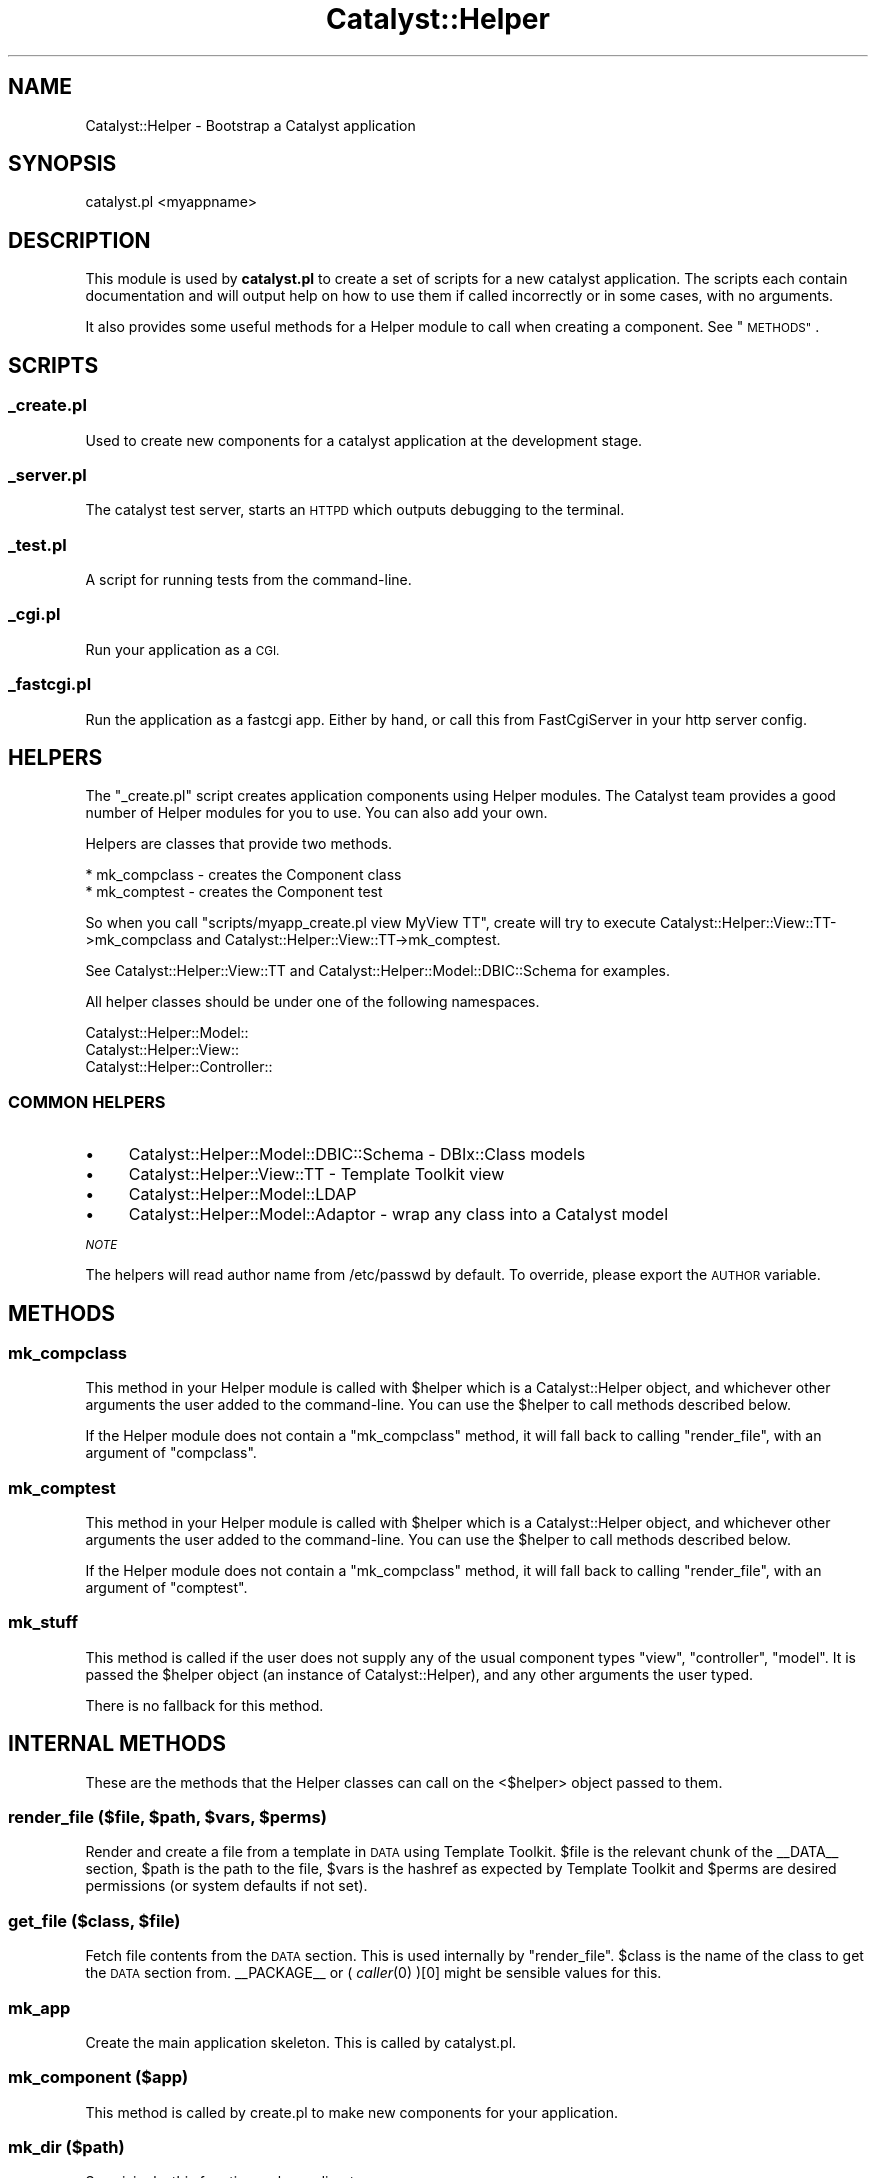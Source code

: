 .\" Automatically generated by Pod::Man 4.09 (Pod::Simple 3.35)
.\"
.\" Standard preamble:
.\" ========================================================================
.de Sp \" Vertical space (when we can't use .PP)
.if t .sp .5v
.if n .sp
..
.de Vb \" Begin verbatim text
.ft CW
.nf
.ne \\$1
..
.de Ve \" End verbatim text
.ft R
.fi
..
.\" Set up some character translations and predefined strings.  \*(-- will
.\" give an unbreakable dash, \*(PI will give pi, \*(L" will give a left
.\" double quote, and \*(R" will give a right double quote.  \*(C+ will
.\" give a nicer C++.  Capital omega is used to do unbreakable dashes and
.\" therefore won't be available.  \*(C` and \*(C' expand to `' in nroff,
.\" nothing in troff, for use with C<>.
.tr \(*W-
.ds C+ C\v'-.1v'\h'-1p'\s-2+\h'-1p'+\s0\v'.1v'\h'-1p'
.ie n \{\
.    ds -- \(*W-
.    ds PI pi
.    if (\n(.H=4u)&(1m=24u) .ds -- \(*W\h'-12u'\(*W\h'-12u'-\" diablo 10 pitch
.    if (\n(.H=4u)&(1m=20u) .ds -- \(*W\h'-12u'\(*W\h'-8u'-\"  diablo 12 pitch
.    ds L" ""
.    ds R" ""
.    ds C` ""
.    ds C' ""
'br\}
.el\{\
.    ds -- \|\(em\|
.    ds PI \(*p
.    ds L" ``
.    ds R" ''
.    ds C`
.    ds C'
'br\}
.\"
.\" Escape single quotes in literal strings from groff's Unicode transform.
.ie \n(.g .ds Aq \(aq
.el       .ds Aq '
.\"
.\" If the F register is >0, we'll generate index entries on stderr for
.\" titles (.TH), headers (.SH), subsections (.SS), items (.Ip), and index
.\" entries marked with X<> in POD.  Of course, you'll have to process the
.\" output yourself in some meaningful fashion.
.\"
.\" Avoid warning from groff about undefined register 'F'.
.de IX
..
.if !\nF .nr F 0
.if \nF>0 \{\
.    de IX
.    tm Index:\\$1\t\\n%\t"\\$2"
..
.    if !\nF==2 \{\
.        nr % 0
.        nr F 2
.    \}
.\}
.\" ========================================================================
.\"
.IX Title "Catalyst::Helper 3pm"
.TH Catalyst::Helper 3pm "2020-02-24" "perl v5.26.1" "User Contributed Perl Documentation"
.\" For nroff, turn off justification.  Always turn off hyphenation; it makes
.\" way too many mistakes in technical documents.
.if n .ad l
.nh
.SH "NAME"
Catalyst::Helper \- Bootstrap a Catalyst application
.SH "SYNOPSIS"
.IX Header "SYNOPSIS"
.Vb 1
\&  catalyst.pl <myappname>
.Ve
.SH "DESCRIPTION"
.IX Header "DESCRIPTION"
This module is used by \fBcatalyst.pl\fR to create a set of scripts for a
new catalyst application. The scripts each contain documentation and
will output help on how to use them if called incorrectly or in some
cases, with no arguments.
.PP
It also provides some useful methods for a Helper module to call when
creating a component. See \*(L"\s-1METHODS\*(R"\s0.
.SH "SCRIPTS"
.IX Header "SCRIPTS"
.SS "_create.pl"
.IX Subsection "_create.pl"
Used to create new components for a catalyst application at the
development stage.
.SS "_server.pl"
.IX Subsection "_server.pl"
The catalyst test server, starts an \s-1HTTPD\s0 which outputs debugging to
the terminal.
.SS "_test.pl"
.IX Subsection "_test.pl"
A script for running tests from the command-line.
.SS "_cgi.pl"
.IX Subsection "_cgi.pl"
Run your application as a \s-1CGI.\s0
.SS "_fastcgi.pl"
.IX Subsection "_fastcgi.pl"
Run the application as a fastcgi app. Either by hand, or call this
from FastCgiServer in your http server config.
.SH "HELPERS"
.IX Header "HELPERS"
The \*(L"_create.pl\*(R" script creates application components using Helper
modules. The Catalyst team provides a good number of Helper modules
for you to use. You can also add your own.
.PP
Helpers are classes that provide two methods.
.PP
.Vb 2
\&    * mk_compclass \- creates the Component class
\&    * mk_comptest  \- creates the Component test
.Ve
.PP
So when you call \f(CW\*(C`scripts/myapp_create.pl view MyView TT\*(C'\fR, create
will try to execute Catalyst::Helper::View::TT\->mk_compclass and
Catalyst::Helper::View::TT\->mk_comptest.
.PP
See Catalyst::Helper::View::TT and
Catalyst::Helper::Model::DBIC::Schema for examples.
.PP
All helper classes should be under one of the following namespaces.
.PP
.Vb 3
\&    Catalyst::Helper::Model::
\&    Catalyst::Helper::View::
\&    Catalyst::Helper::Controller::
.Ve
.SS "\s-1COMMON HELPERS\s0"
.IX Subsection "COMMON HELPERS"
.IP "\(bu" 4
Catalyst::Helper::Model::DBIC::Schema \- DBIx::Class models
.IP "\(bu" 4
Catalyst::Helper::View::TT \- Template Toolkit view
.IP "\(bu" 4
Catalyst::Helper::Model::LDAP
.IP "\(bu" 4
Catalyst::Helper::Model::Adaptor \- wrap any class into a Catalyst model
.PP
\fI\s-1NOTE\s0\fR
.IX Subsection "NOTE"
.PP
The helpers will read author name from /etc/passwd by default.
To override, please export the \s-1AUTHOR\s0 variable.
.SH "METHODS"
.IX Header "METHODS"
.SS "mk_compclass"
.IX Subsection "mk_compclass"
This method in your Helper module is called with \f(CW$helper\fR
which is a Catalyst::Helper object, and whichever other arguments
the user added to the command-line. You can use the \f(CW$helper\fR to call methods
described below.
.PP
If the Helper module does not contain a \f(CW\*(C`mk_compclass\*(C'\fR method, it
will fall back to calling \*(L"render_file\*(R", with an argument of
\&\f(CW\*(C`compclass\*(C'\fR.
.SS "mk_comptest"
.IX Subsection "mk_comptest"
This method in your Helper module is called with \f(CW$helper\fR
which is a Catalyst::Helper object, and whichever other arguments
the user added to the command-line. You can use the \f(CW$helper\fR to call methods
described below.
.PP
If the Helper module does not contain a \f(CW\*(C`mk_compclass\*(C'\fR method, it
will fall back to calling \*(L"render_file\*(R", with an argument of
\&\f(CW\*(C`comptest\*(C'\fR.
.SS "mk_stuff"
.IX Subsection "mk_stuff"
This method is called if the user does not supply any of the usual
component types \f(CW\*(C`view\*(C'\fR, \f(CW\*(C`controller\*(C'\fR, \f(CW\*(C`model\*(C'\fR. It is passed the
\&\f(CW$helper\fR object (an instance of Catalyst::Helper), and any other
arguments the user typed.
.PP
There is no fallback for this method.
.SH "INTERNAL METHODS"
.IX Header "INTERNAL METHODS"
These are the methods that the Helper classes can call on the
<$helper> object passed to them.
.ie n .SS "render_file ($file, $path, $vars, $perms)"
.el .SS "render_file ($file, \f(CW$path\fP, \f(CW$vars\fP, \f(CW$perms\fP)"
.IX Subsection "render_file ($file, $path, $vars, $perms)"
Render and create a file from a template in \s-1DATA\s0 using Template
Toolkit. \f(CW$file\fR is the relevant chunk of the _\|_DATA_\|_ section, \f(CW$path\fR is
the path to the file, \f(CW$vars\fR is the hashref as expected by
Template Toolkit and \f(CW$perms\fR are desired permissions (or system
defaults if not set).
.ie n .SS "get_file ($class, $file)"
.el .SS "get_file ($class, \f(CW$file\fP)"
.IX Subsection "get_file ($class, $file)"
Fetch file contents from the \s-1DATA\s0 section. This is used internally by
\&\*(L"render_file\*(R".  \f(CW$class\fR is the name of the class to get the \s-1DATA\s0
section from.  _\|_PACKAGE_\|_ or ( \fIcaller\fR\|(0) )[0] might be sensible
values for this.
.SS "mk_app"
.IX Subsection "mk_app"
Create the main application skeleton. This is called by catalyst.pl.
.SS "mk_component ($app)"
.IX Subsection "mk_component ($app)"
This method is called by create.pl to make new components
for your application.
.SS "mk_dir ($path)"
.IX Subsection "mk_dir ($path)"
Surprisingly, this function makes a directory.
.ie n .SS "mk_file ($file, $content)"
.el .SS "mk_file ($file, \f(CW$content\fP)"
.IX Subsection "mk_file ($file, $content)"
Writes content to a file. Called by \*(L"render_file\*(R".
.SS "next_test ($test_name)"
.IX Subsection "next_test ($test_name)"
Calculates the name of the next numbered test file and returns it.
Don't give the number or the .t suffix for the test name.
.SS "get_sharedir_file"
.IX Subsection "get_sharedir_file"
Method for getting a file out of share/
.SS "render_file_contents"
.IX Subsection "render_file_contents"
Process a Template::Toolkit template.
.SS "render_sharedir_file"
.IX Subsection "render_sharedir_file"
Render a template/image file from our share directory
.SH "NOTE"
.IX Header "NOTE"
The helpers will read author name from /etc/passwd by default.
To override, please export the \s-1AUTHOR\s0 variable.
.SH "SEE ALSO"
.IX Header "SEE ALSO"
Catalyst::Manual, Catalyst::Test, Catalyst::Request,
Catalyst::Response, Catalyst
.SH "AUTHORS"
.IX Header "AUTHORS"
Catalyst Contributors, see Catalyst.pm
.SH "LICENSE"
.IX Header "LICENSE"
This library is free software. You can redistribute it and/or modify
it under the same terms as Perl itself.
